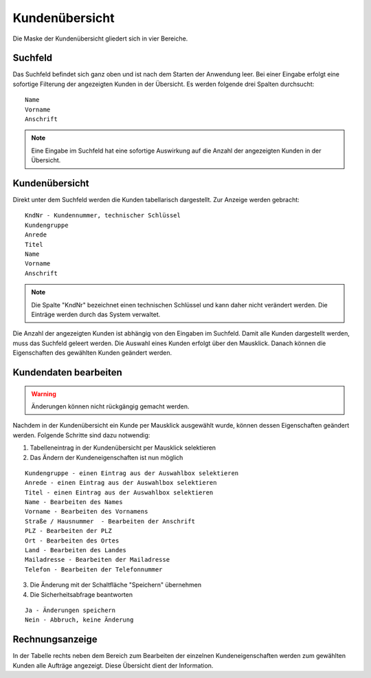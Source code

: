 Kundenübersicht
====================================================

Die Maske der Kundenübersicht gliedert sich in vier Bereiche.

Suchfeld
----------------------------------------------------

Das Suchfeld befindet sich ganz oben und ist nach dem Starten der Anwendung leer. Bei einer Eingabe erfolgt eine sofortige Filterung der angezeigten Kunden in der Übersicht. Es werden folgende drei Spalten durchsucht:

::
	
	Name
	Vorname
	Anschrift
	

.. note::
	Eine Eingabe im Suchfeld hat eine sofortige Auswirkung auf die Anzahl der angezeigten Kunden in der Übersicht.	

Kundenübersicht
----------------------------------------------------

Direkt unter dem Suchfeld werden die Kunden tabellarisch dargestellt. Zur Anzeige werden gebracht:

::
	
	KndNr - Kundennummer, technischer Schlüssel
	Kundengruppe
	Anrede
	Titel
	Name
	Vorname
	Anschrift
	
.. note::
	Die Spalte "KndNr" bezeichnet einen technischen Schlüssel und kann daher nicht verändert werden. Die Einträge werden durch das System verwaltet.
	
Die Anzahl der angezeigten Kunden ist abhängig von den Eingaben im Suchfeld. Damit alle Kunden dargestellt werden, muss das Suchfeld geleert werden. Die Auswahl eines Kunden erfolgt über den Mausklick. Danach können die Eigenschaften des gewählten Kunden geändert werden.

Kundendaten bearbeiten
----------------------------------------------------

.. warning::
	Änderungen können nicht rückgängig gemacht werden.

Nachdem in der Kundenübersicht ein Kunde per Mausklick ausgewählt wurde, können dessen Eigenschaften geändert werden. Folgende Schritte sind dazu notwendig:

1. Tabelleneintrag in der Kundenübersicht per Mausklick selektieren
2. Das Ändern der Kundeneigenschaften ist nun möglich

::

	Kundengruppe - einen Eintrag aus der Auswahlbox selektieren
	Anrede - einen Eintrag aus der Auswahlbox selektieren
	Titel - einen Eintrag aus der Auswahlbox selektieren
	Name - Bearbeiten des Names
	Vorname - Bearbeiten des Vornamens
	Straße / Hausnummer  - Bearbeiten der Anschrift
	PLZ - Bearbeiten der PLZ
	Ort - Bearbeiten des Ortes
	Land - Bearbeiten des Landes
	Mailadresse - Bearbeiten der Mailadresse
	Telefon - Bearbeiten der Telefonnummer

3. Die Änderung mit der Schaltfläche "Speichern" übernehmen
4. Die Sicherheitsabfrage beantworten

::
	
	Ja - Änderungen speichern
	Nein - Abbruch, keine Änderung

	
Rechnungsanzeige
----------------------------------------------------

In der Tabelle rechts neben dem Bereich zum Bearbeiten der einzelnen Kundeneigenschaften werden zum gewählten Kunden alle Aufträge angezeigt. Diese Übersicht dient der Information.